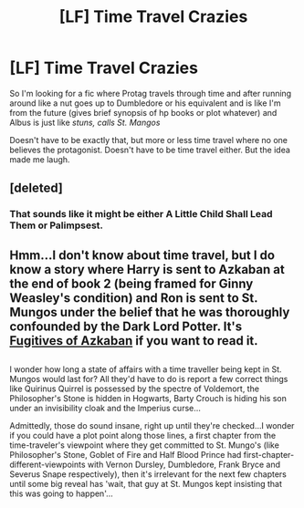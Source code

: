 #+TITLE: [LF] Time Travel Crazies

* [LF] Time Travel Crazies
:PROPERTIES:
:Author: zombieqatz
:Score: 9
:DateUnix: 1490425537.0
:DateShort: 2017-Mar-25
:FlairText: Request
:END:
So I'm looking for a fic where Protag travels through time and after running around like a nut goes up to Dumbledore or his equivalent and is like I'm from the future (gives brief synopsis of hp books or plot whatever) and Albus is just like /stuns, calls St. Mangos/

Doesn't have to be exactly that, but more or less time travel where no one believes the protagonist. Doesn't have to be time travel either. But the idea made me laugh.


** [deleted]
:PROPERTIES:
:Score: 3
:DateUnix: 1490439659.0
:DateShort: 2017-Mar-25
:END:

*** That sounds like it might be either A Little Child Shall Lead Them or Palimpsest.
:PROPERTIES:
:Score: 3
:DateUnix: 1490457706.0
:DateShort: 2017-Mar-25
:END:


** Hmm...I don't know about time travel, but I do know a story where Harry is sent to Azkaban at the end of book 2 (being framed for Ginny Weasley's condition) and Ron is sent to St. Mungos under the belief that he was thoroughly confounded by the Dark Lord Potter. It's [[https://www.fanfiction.net/s/3595986/1/Fugitives-of-Azkaban][Fugitives of Azkaban]] if you want to read it.

** 
   :PROPERTIES:
   :CUSTOM_ID: section
   :END:
I wonder how long a state of affairs with a time traveller being kept in St. Mungos would last for? All they'd have to do is report a few correct things like Quirinus Quirrel is possessed by the spectre of Voldemort, the Philosopher's Stone is hidden in Hogwarts, Barty Crouch is hiding his son under an invisibility cloak and the Imperius curse...

Admittedly, those do sound insane, right up until they're checked...I wonder if you could have a plot point along those lines, a first chapter from the time-traveler's viewpoint where they get committed to St. Mungo's (like Philosopher's Stone, Goblet of Fire and Half Blood Prince had first-chapter-different-viewpoints with Vernon Dursley, Dumbledore, Frank Bryce and Severus Snape respectively), then it's irrelevant for the next few chapters until some big reveal has 'wait, that guy at St. Mungos kept insisting that this was going to happen'...
:PROPERTIES:
:Author: Avaday_Daydream
:Score: 1
:DateUnix: 1490439762.0
:DateShort: 2017-Mar-25
:END:
